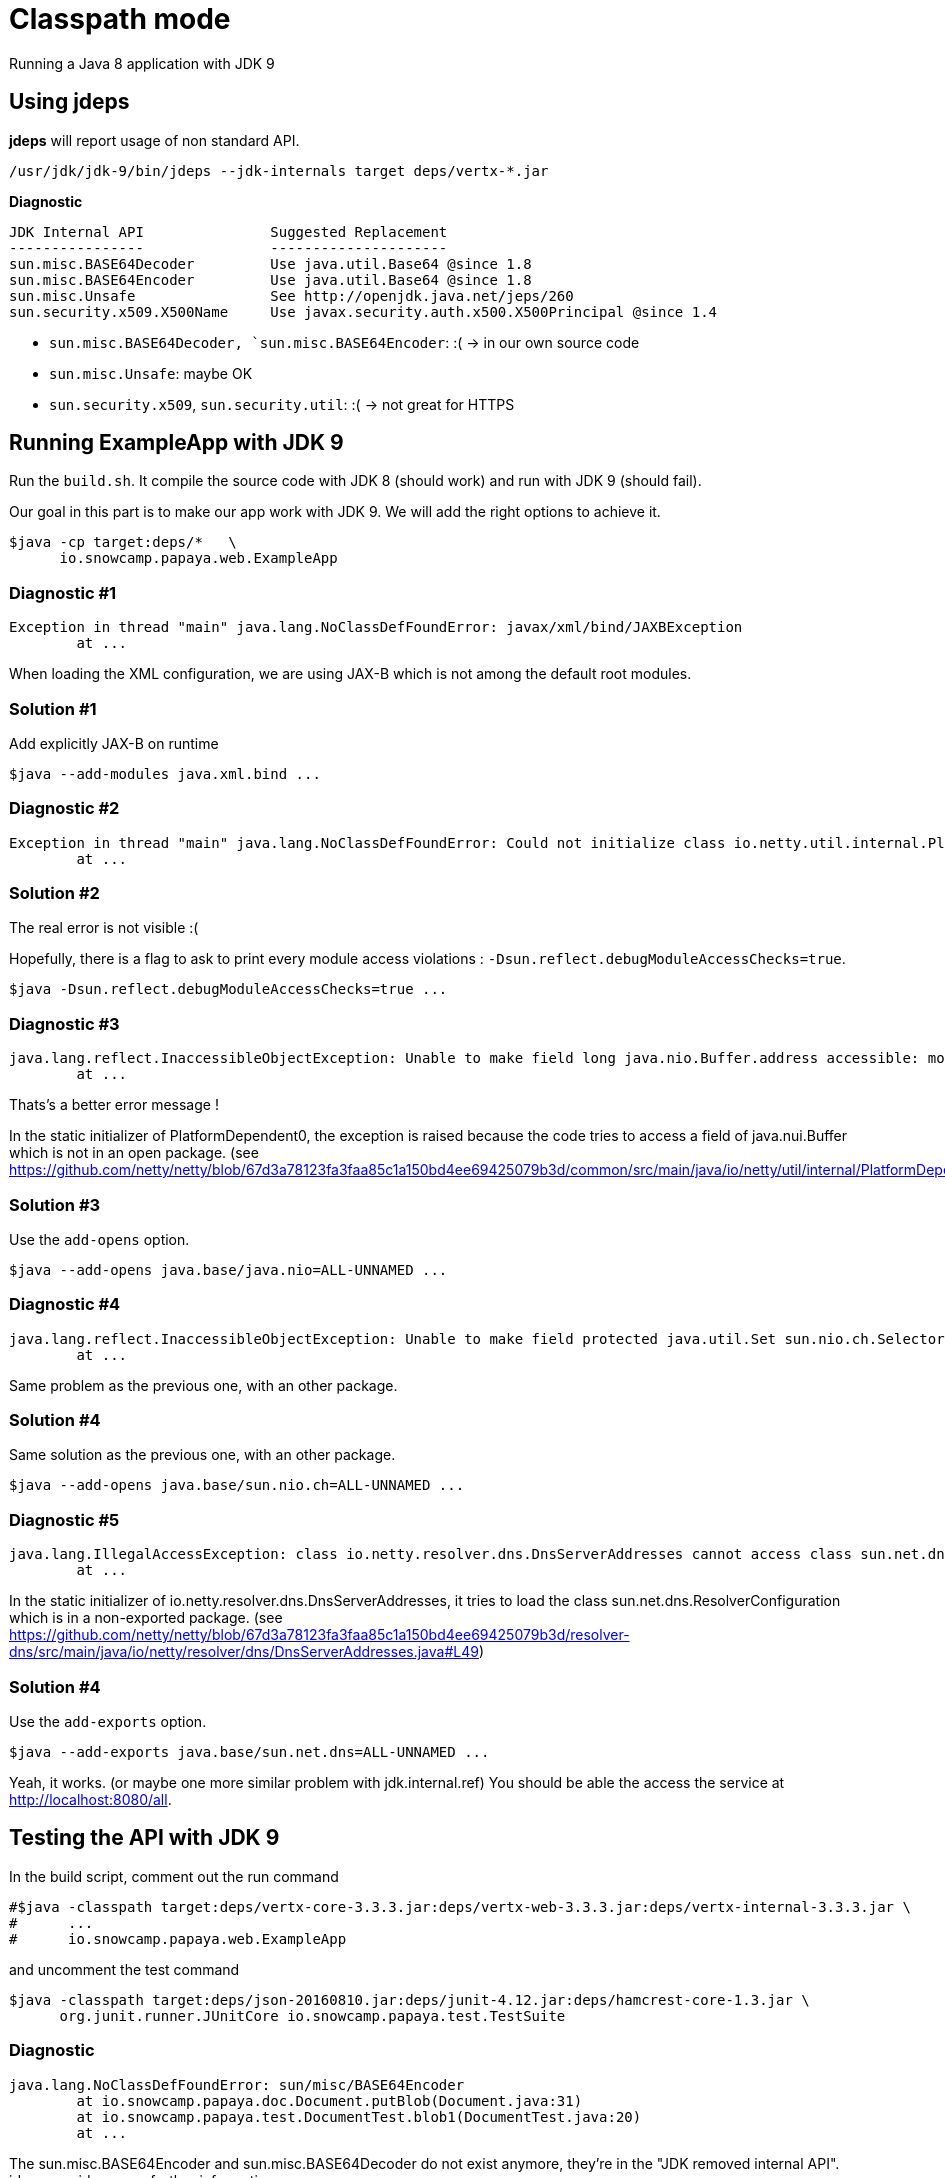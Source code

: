 = Classpath mode

Running a Java 8 application with JDK 9

== Using jdeps

*jdeps* will report usage of non standard API.

ifeval::["{os}" != "win"]
[source]
----
/usr/jdk/jdk-9/bin/jdeps --jdk-internals target deps/vertx-*.jar
----
endif::[]
ifeval::["{os}" == "win"]
[source]
----
"c:\Program Files\Java\jdk-9\bin\jdeps" --jdk-internals target deps/vertx-*.jar
----
endif::[]

*Diagnostic*

[source]
----
JDK Internal API               Suggested Replacement
----------------               ---------------------
sun.misc.BASE64Decoder         Use java.util.Base64 @since 1.8
sun.misc.BASE64Encoder         Use java.util.Base64 @since 1.8
sun.misc.Unsafe                See http://openjdk.java.net/jeps/260
sun.security.x509.X500Name     Use javax.security.auth.x500.X500Principal @since 1.4
----

* `sun.misc.BASE64Decoder, `sun.misc.BASE64Encoder`: :(  -> in our own source code
* `sun.misc.Unsafe`: maybe OK
* `sun.security.x509`, `sun.security.util`: :(  -> not great for HTTPS

== Running ExampleApp with JDK 9

Run the `build.sh`.
It compile the source code with JDK 8 (should work) and run with JDK 9 (should fail).

Our goal in this part is to make our app work with JDK 9. We will add the right options to achieve it.

ifeval::["{os}" != "win"]
[source]
----
$java -cp target:deps/*   \
      io.snowcamp.papaya.web.ExampleApp
----
endif::[]
ifeval::["{os}" == "win"]
[source]
----
%java% -cp target;deps\*   \
       io.snowcamp.papaya.web.ExampleApp
----
endif::[]

=== Diagnostic #1

[source]
----
Exception in thread "main" java.lang.NoClassDefFoundError: javax/xml/bind/JAXBException
	at ...
----

When loading the XML configuration, we are using JAX-B which is not among the default root modules.

=== Solution #1

Add explicitly JAX-B on runtime

ifeval::["{os}" != "win"]
[source]
----
$java --add-modules java.xml.bind ...
----
endif::[]
ifeval::["{os}" == "win"]
[source]
----
%java% --add-modules java.xml.bind ...
----
endif::[]

=== Diagnostic #2

[source]
----
Exception in thread "main" java.lang.NoClassDefFoundError: Could not initialize class io.netty.util.internal.PlatformDependent0
	at ...
----

=== Solution #2

The real error is not visible :(

Hopefully, there is a flag to ask to print every module access violations : `-Dsun.reflect.debugModuleAccessChecks=true`.

ifeval::["{os}" != "win"]
[source]
----
$java -Dsun.reflect.debugModuleAccessChecks=true ...
----
endif::[]
ifeval::["{os}" == "win"]
[source]
----
%java% -Dsun.reflect.debugModuleAccessChecks=true ...
----
endif::[]

=== Diagnostic #3

[source]
----
java.lang.reflect.InaccessibleObjectException: Unable to make field long java.nio.Buffer.address accessible: module java.base does not "opens java.nio" to unnamed module @58a90037
	at ...
----

Thats's a better error message !

In the static initializer of PlatformDependent0, the exception is raised because the code tries to access a field of java.nui.Buffer which is not in an open package.
(see https://github.com/netty/netty/blob/67d3a78123fa3faa85c1a150bd4ee69425079b3d/common/src/main/java/io/netty/util/internal/PlatformDependent0.java#L68)

=== Solution #3

Use the `add-opens` option.

ifeval::["{os}" != "win"]
[source]
----
$java --add-opens java.base/java.nio=ALL-UNNAMED ...
----
endif::[]
ifeval::["{os}" == "win"]
[source]
----
%java% --add-opens java.base/java.nio=ALL-UNNAMED ...
----
endif::[]

=== Diagnostic #4

[source]
----
java.lang.reflect.InaccessibleObjectException: Unable to make field protected java.util.Set sun.nio.ch.SelectorImpl.selectedKeys accessible: module java.base does not "opens sun.nio.ch" to unnamed module @588df31b
	at ...
----

Same problem as the previous one, with an other package.

=== Solution #4

Same solution as the previous one, with an other package.

ifeval::["{os}" != "win"]
[source]
----
$java --add-opens java.base/sun.nio.ch=ALL-UNNAMED ...
----
endif::[]
ifeval::["{os}" == "win"]
[source]
----
%java% --add-opens java.base/sun.nio.ch=ALL-UNNAMED ...
----
endif::[]


=== Diagnostic #5

[source]
----
java.lang.IllegalAccessException: class io.netty.resolver.dns.DnsServerAddresses cannot access class sun.net.dns.ResolverConfiguration (in module java.base) because module java.base does not export sun.net.dns to unnamed module @588df31b
	at ...
----

In the static initializer of io.netty.resolver.dns.DnsServerAddresses,
it tries to load the class sun.net.dns.ResolverConfiguration which is in a non-exported package.
(see https://github.com/netty/netty/blob/67d3a78123fa3faa85c1a150bd4ee69425079b3d/resolver-dns/src/main/java/io/netty/resolver/dns/DnsServerAddresses.java#L49)

=== Solution #4

Use the `add-exports` option.

ifeval::["{os}" != "win"]
[source]
----
$java --add-exports java.base/sun.net.dns=ALL-UNNAMED ...
----
endif::[]
ifeval::["{os}" == "win"]
[source]
----
%java% --add-exports java.base/sun.net.dns=ALL-UNNAMED ...
----
endif::[]

Yeah, it works. (or maybe one more similar problem with jdk.internal.ref)
You should be able the access the service at http://localhost:8080/all.

== Testing the API with JDK 9

In the build script, comment out the run command

ifeval::["{os}" != "win"]
[source]
----
#$java -classpath target:deps/vertx-core-3.3.3.jar:deps/vertx-web-3.3.3.jar:deps/vertx-internal-3.3.3.jar \
#      ...
#      io.snowcamp.papaya.web.ExampleApp
----
endif::[]
ifeval::["{os}" == "win"]
[source]
----
rem %java% -classpath target;deps/vertx-core-3.3.3.jar;deps/vertx-web-3.3.3.jar;deps/vertx-internal-3.3.3.jar \
rem        ...
rem        io.snowcamp.papaya.web.ExampleApp
----
endif::[]

and uncomment the test command

ifeval::["{os}" != "win"]
[source]
----
$java -classpath target:deps/json-20160810.jar:deps/junit-4.12.jar:deps/hamcrest-core-1.3.jar \
      org.junit.runner.JUnitCore io.snowcamp.papaya.test.TestSuite
----
endif::[]
ifeval::["{os}" == "win"]
[source]
----
%java% -classpath target;deps/json-20160810.jar;deps/junit-4.12.jar;deps/hamcrest-core-1.3.jar \
       org.junit.runner.JUnitCore io.snowcamp.papaya.test.TestSuite
----
endif::[]

=== Diagnostic

[source]
----
java.lang.NoClassDefFoundError: sun/misc/BASE64Encoder
	at io.snowcamp.papaya.doc.Document.putBlob(Document.java:31)
	at io.snowcamp.papaya.test.DocumentTest.blob1(DocumentTest.java:20)
	at ...
----

The sun.misc.BASE64Encoder and sun.misc.BASE64Decoder do not exist anymore, they're in the "JDK removed internal API". jdeps provides some further information :

ifeval::["{os}" != "win"]
[source]
----
/usr/jdk/jdk-9/bin/jdeps --jdk-internals target/
----
endif::[]
ifeval::["{os}" == "win"]
[source]
----
"c:\Program Files\Java\jdk-9\bin\jdeps" --jdk-internals target/
----
endif::[]


=== Solution

In the `io.snowcamp.papaya.doc.Document` class,  Replace usages of `sun.misc.BASE64Decoder` by `java.util.Base64.Decoder` and `sun.misc.BASE64Encoder` by `java.util.Base64.Encoder`.

[source]
----
default void putBlob(String key, byte[] blob) {
  put(key, new String(Base64.getEncoder().encode(blob), StandardCharsets.ISO_8859_1));
}
default Optional<byte[]> getBlob(String key) {
  return get(key, String.class).map(base64 -> Base64.getDecoder().decode(base64));
}
----
